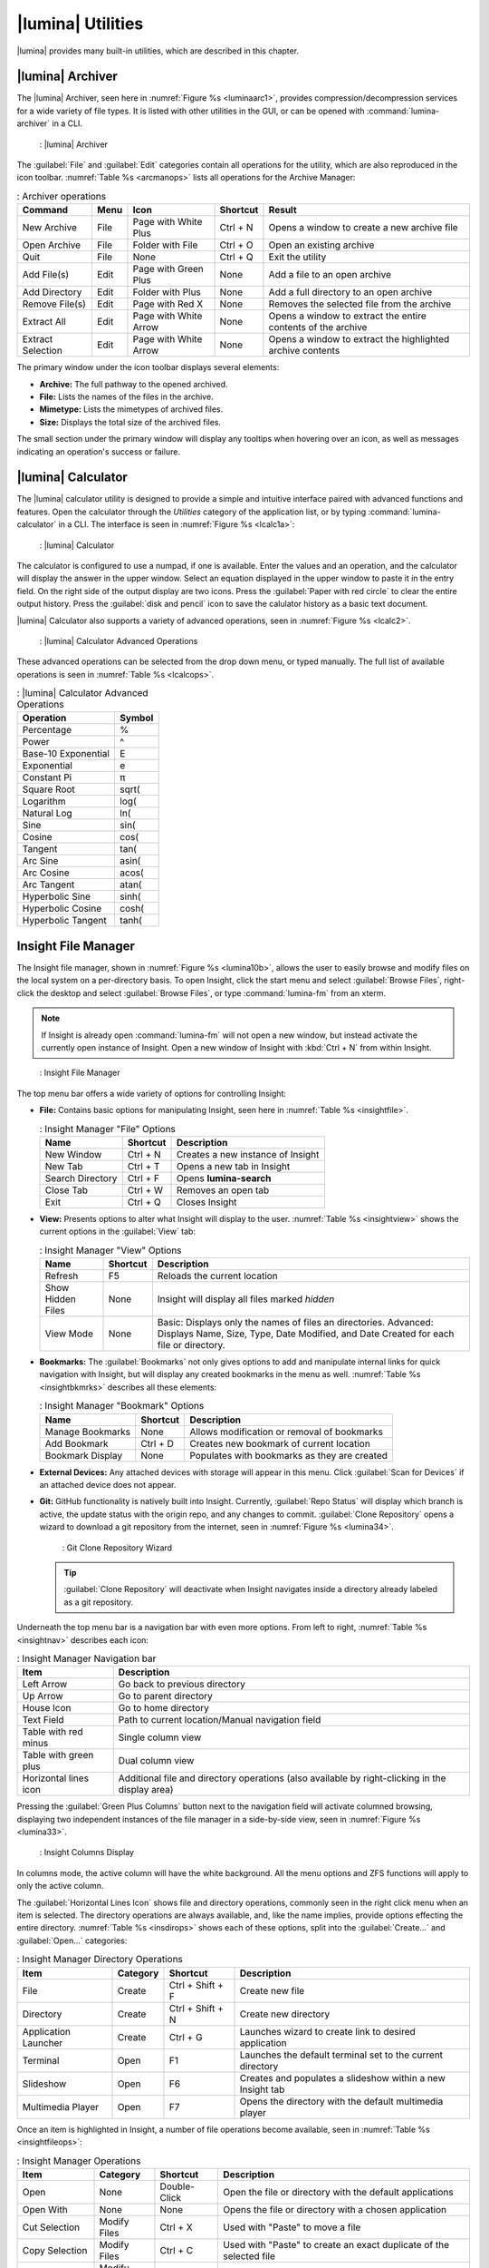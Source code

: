 .. index:: Utilities
.. _Lumina Utilities:

|lumina| Utilities
******************

|lumina| provides many built-in utilities, which are described in this
chapter.

.. index:: archiver

.. _Lumina Archiver:

|lumina| Archiver
=================

The |lumina| Archiver, seen here in :numref:`Figure %s <luminaarc1>`,
provides compression/decompression services for a wide variety of file
types. It is listed with other utilities in the GUI, or can be opened
with :command:`lumina-archiver` in a CLI.

.. _luminaarc1:

.. figure:: images/luminaarc1.png
   :scale: 100%

   : |lumina| Archiver

The :guilabel:`File` and :guilabel:`Edit` categories contain all
operations for the utility, which are also reproduced in the icon
toolbar. :numref:`Table %s <arcmanops>` lists all operations for the
Archive Manager:

.. _arcmanops:

.. table:: : Archiver operations

   +-------------------+------+-----------------------+----------+---------------------------------+
   | Command           | Menu | Icon                  | Shortcut | Result                          |
   +===================+======+=======================+==========+=================================+
   | New Archive       | File | Page with White Plus  | Ctrl + N | Opens a window to create a new  |
   |                   |      |                       |          | archive file                    |
   +-------------------+------+-----------------------+----------+---------------------------------+
   | Open Archive      | File | Folder with File      | Ctrl + O | Open an existing archive        |
   +-------------------+------+-----------------------+----------+---------------------------------+
   | Quit              | File | None                  | Ctrl + Q | Exit the utility                |
   +-------------------+------+-----------------------+----------+---------------------------------+
   | Add File(s)       | Edit | Page with Green Plus  | None     | Add a file to an open archive   |
   +-------------------+------+-----------------------+----------+---------------------------------+
   | Add Directory     | Edit | Folder with Plus      | None     | Add a full directory to an open |
   |                   |      |                       |          | archive                         |
   +-------------------+------+-----------------------+----------+---------------------------------+
   | Remove File(s)    | Edit | Page with Red X       | None     | Removes the selected file from  |
   |                   |      |                       |          | the archive                     |
   +-------------------+------+-----------------------+----------+---------------------------------+
   | Extract All       | Edit | Page with White Arrow | None     | Opens a window to extract the   |
   |                   |      |                       |          | entire contents of the archive  |
   +-------------------+------+-----------------------+----------+---------------------------------+
   | Extract Selection | Edit | Page with White Arrow | None     | Opens a window to extract the   |
   |                   |      |                       |          | highlighted archive contents    |
   +-------------------+------+-----------------------+----------+---------------------------------+

The primary window under the icon toolbar displays several elements:

* **Archive:** The full pathway to the opened archived.
* **File:** Lists the names of the files in the archive.
* **Mimetype:** Lists the mimetypes of archived files.
* **Size:** Displays the total size of the archived files.

The small section under the primary window will display any tooltips
when hovering over an icon, as well as messages indicating an
operation's success or failure.

.. index:: calculator
.. _Lumina Calculator:

|lumina| Calculator
===================

The |lumina| calculator utility is designed to provide a simple and
intuitive interface paired with advanced functions and features. Open
the calculator through the *Utilities* category of the application list,
or by typing :command:`lumina-calculator` in a CLI. The interface is
seen in :numref:`Figure %s <lcalc1a>`:

.. _lcalc1a:

.. figure:: images/lcalc1a.png
   :scale: 100%
   
   : |lumina| Calculator

The calculator is configured to use a numpad, if one is available.
Enter the values and an operation, and the calculator will display the
answer in the upper window. Select an equation displayed in the upper
window to paste it in the entry field. On the right side of the output
display are two icons. Press the :guilabel:`Paper with red circle` to
clear the entire output history. Press the :guilabel:`disk and pencil`
icon to save the calulator history as a basic text document.

|lumina| Calculator also supports a variety of advanced operations, seen
in :numref:`Figure %s <lcalc2>`.

.. _lcalc2:

.. figure:: images/lcalc2.png
   :scale: 100%
   
   : |lumina| Calculator Advanced Operations

These advanced operations can be selected from the drop down menu, or
typed manually. The full list of available operations is seen in
:numref:`Table %s <lcalcops>`.

.. _lcalcops:

.. table:: : |lumina| Calculator Advanced Operations

   +---------------------+--------+
   | Operation           | Symbol |
   +=====================+========+
   | Percentage          | %      |
   +---------------------+--------+
   | Power               | ^      |
   +---------------------+--------+
   | Base-10 Exponential | E      |
   +---------------------+--------+
   | Exponential         | e      |
   +---------------------+--------+
   | Constant Pi         | π      |
   +---------------------+--------+
   | Square Root         | sqrt(  |
   +---------------------+--------+
   | Logarithm           | log(   |
   +---------------------+--------+
   | Natural Log         | ln(    |
   +---------------------+--------+
   | Sine                | sin(   |
   +---------------------+--------+
   | Cosine              | cos(   |
   +---------------------+--------+
   | Tangent             | tan(   |
   +---------------------+--------+
   | Arc Sine            | asin(  |
   +---------------------+--------+
   | Arc Cosine          | acos(  |
   +---------------------+--------+
   | Arc Tangent         | atan(  |
   +---------------------+--------+
   | Hyperbolic Sine     | sinh(  |
   +---------------------+--------+
   | Hyperbolic Cosine   | cosh(  |
   +---------------------+--------+
   | Hyperbolic Tangent  | tanh(  |
   +---------------------+--------+
   
.. index:: file manager
.. _Insight File Manager:

Insight File Manager
====================

The Insight file manager, shown in :numref:`Figure %s <lumina10b>`,
allows the user to easily browse and modify files on the local system on
a per-directory basis. To open Insight, click the start menu and select
:guilabel:`Browse Files`, right-click the desktop and select
:guilabel:`Browse Files`, or type :command:`lumina-fm` from an xterm.

.. note:: If Insight is already open :command:`lumina-fm` will not open
   a new window, but instead activate the currently open instance of
   Insight. Open a new window of Insight with :kbd:`Ctrl + N` from
   within Insight.

.. _lumina10b:

.. figure:: images/lumina10b.png
   :scale: 100%

   : Insight File Manager

The top menu bar offers a wide variety of options for controlling
Insight:

* **File:** Contains basic options for manipulating Insight, seen here
  in :numref:`Table %s <insightfile>`.
  
  .. _insightfile:
  
  .. table:: : Insight Manager "File" Options

     +------------------+--------------+-----------------------------------+
     | **Name**         | **Shortcut** | **Description**                   |
     +==================+==============+===================================+
     | New Window       | Ctrl + N     | Creates a new instance of Insight |
     +------------------+--------------+-----------------------------------+
     | New Tab          | Ctrl + T     | Opens a new tab in Insight        |
     +------------------+--------------+-----------------------------------+
     | Search Directory | Ctrl + F     | Opens **lumina-search**           |
     +------------------+--------------+-----------------------------------+
     | Close Tab        | Ctrl + W     | Removes an open tab               |
     +------------------+--------------+-----------------------------------+
     | Exit             | Ctrl + Q     | Closes Insight                    |
     +------------------+--------------+-----------------------------------+

* **View:** Presents options to alter what Insight will display to the
  user. :numref:`Table %s <insightview>` shows the current options in
  the :guilabel:`View` tab:
  
  .. _insightview:
  
  .. table:: : Insight Manager "View" Options

     +-------------+--------------+-----------------------------------------+
     | **Name**    | **Shortcut** | **Description**                         |
     +=============+==============+=========================================+
     | Refresh     | F5           | Reloads the current location            |
     +-------------+--------------+-----------------------------------------+
     | Show Hidden | None         | Insight will display all files marked   |
     | Files       |              | *hidden*                                |
     +-------------+--------------+-----------------------------------------+
     | View Mode   | None         | Basic: Displays only the names of files |
     |             |              | an directories.                         |
     |             |              | Advanced: Displays Name, Size, Type,    |
     |             |              | Date Modified, and Date Created for     |
     |             |              | each file or directory.                 |
     +-------------+--------------+-----------------------------------------+

* **Bookmarks:** The :guilabel:`Bookmarks` not only gives options to
  add and manipulate internal links for quick navigation with Insight,
  but will display any created bookmarks in the menu as well.
  :numref:`Table %s <insightbkmrks>` describes all these elements:
  
  .. _insightbkmrks:
  
  .. table:: : Insight Manager "Bookmark" Options

     +------------------+--------------+--------------------------+
     | **Name**         | **Shortcut** | **Description**          |
     +==================+==============+==========================+
     | Manage Bookmarks | None         | Allows modification      |
     |                  |              | or removal of bookmarks  |
     +------------------+--------------+--------------------------+
     | Add Bookmark     | Ctrl + D     | Creates new bookmark of  |
     |                  |              | current location         |
     +------------------+--------------+--------------------------+
     | Bookmark Display | None         | Populates with bookmarks |
     |                  |              | as they are created      |
     +------------------+--------------+--------------------------+

* **External Devices:** Any attached devices with storage will appear
  in this menu. Click :guilabel:`Scan for Devices` if an attached device
  does not appear.

* **Git:** GitHub functionality is natively built into Insight.
  Currently, :guilabel:`Repo Status` will display which branch is
  active, the update status with the origin repo, and any changes to
  commit. :guilabel:`Clone Repository` opens a wizard to download a git
  repository from the internet, seen in :numref:`Figure %s <lumina34>`.

  .. _lumina34:

  .. figure:: images/lumina34.png

     : Git Clone Repository Wizard

  .. tip:: :guilabel:`Clone Repository` will deactivate when Insight
     navigates inside a directory already labeled as a git repository.

Underneath the top menu bar is a navigation bar with even more options.
From left to right, :numref:`Table %s <insightnav>` describes each icon:

.. _insightnav:

.. table:: : Insight Manager Navigation bar

   +------------+--------------------------------------------------+
   | **Item**   | **Description**                                  |
   +============+=====================+============================+
   | Left Arrow | Go back to previous directory                    |
   +------------+--------------------------------------------------+
   | Up Arrow   | Go to parent directory                           |
   +------------+--------------------------------------------------+
   | House Icon | Go to home directory                             |
   +------------+--------------------------------------------------+
   | Text Field | Path to current location/Manual navigation field |
   +------------+--------------------------------------------------+
   | Table with | Single column view                               |
   | red minus  |                                                  |
   +------------+--------------------------------------------------+
   | Table with | Dual column view                                 |
   | green plus |                                                  |
   +------------+--------------------------------------------------+
   | Horizontal | Additional file and directory operations (also   |
   | lines icon | available by right-clicking in the display area) |
   +------------+--------------------------------------------------+

Pressing the :guilabel:`Green Plus Columns` button next to the
navigation field will activate columned browsing, displaying two
independent instances of the file manager in a side-by-side view, seen
in :numref:`Figure %s <lumina33>`.

.. _lumina33:

.. figure:: images/lumina33.png

   : Insight Columns Display

In columns mode, the active column will have the white background. All
the menu options and ZFS functions will apply to only the active column.

The :guilabel:`Horizontal Lines Icon` shows file and directory
operations, commonly seen in the right click menu when an item is
selected. The directory operations are always available, and, like the
name implies, provide options effecting the entire directory.
:numref:`Table %s <insdirops>` shows each of these options, split into
the :guilabel:`Create...` and :guilabel:`Open...` categories:

.. _insdirops:

.. table:: : Insight Manager Directory Operations

   +-------------+--------------+------------------+-----------------------+
   | **Item**    | **Category** | **Shortcut**     | **Description**       |
   +=============+==============+==================+=======================+
   | File        | Create       | Ctrl + Shift + F | Create new file       |
   +-------------+--------------+------------------+-----------------------+
   | Directory   | Create       | Ctrl + Shift + N | Create new directory  |
   +-------------+--------------+------------------+-----------------------+
   | Application | Create       | Ctrl + G         | Launches wizard to    |
   | Launcher    |              |                  | create link to        |
   |             |              |                  | desired application   |
   +-------------+--------------+------------------+-----------------------+
   | Terminal    | Open         | F1               | Launches the default  |
   |             |              |                  | terminal set to the   |
   |             |              |                  | current directory     |
   +-------------+--------------+------------------+-----------------------+
   | Slideshow   | Open         | F6               | Creates and populates |
   |             |              |                  | a slideshow within a  |
   |             |              |                  | new Insight tab       |
   +-------------+--------------+------------------+-----------------------+
   | Multimedia  | Open         | F7               | Opens the directory   |
   | Player      |              |                  | with the default      |
   |             |              |                  | multimedia player     |
   +-------------+--------------+------------------+-----------------------+

Once an item is highlighted in Insight, a number of file operations
become available, seen in :numref:`Table %s <insightfileops>`:

.. _insightfileops:

.. table:: : Insight Manager Operations

   +------------+--------------+--------------+-------------------------+
   | **Item**   | **Category** | **Shortcut** | **Description**         |
   +============+==============+==============+=========================+
   | Open       | None         | Double-Click | Open the file or        |
   |            |              |              | directory with the      |
   |            |              |              | default applications    |
   +------------+--------------+--------------+-------------------------+
   | Open With  | None         | None         | Opens the file or       |
   |            |              |              | directory with a        |
   |            |              |              | chosen application      |
   +------------+--------------+--------------+-------------------------+
   | Cut        | Modify Files | Ctrl + X     | Used with "Paste" to    |
   | Selection  |              |              | move a file             |
   +------------+--------------+--------------+-------------------------+
   | Copy       | Modify Files | Ctrl + C     | Used with "Paste" to    |
   | Selection  |              |              | create an exact         |
   |            |              |              | duplicate of the        |
   |            |              |              | selected file           |
   +------------+--------------+--------------+-------------------------+
   | Rename     | Modify Files | F2           | Allows changing the     |
   |            |              |              | title of the selection  |
   +------------+--------------+--------------+-------------------------+
   | Delete     | Modify Files | Del          | Removes the selection   |
   | Selection  |              |              | from the system         |
   +------------+--------------+--------------+-------------------------+
   | Checksums  | View Files   | None         | Displays the file's     |
   |            |              |              | checksum                |
   +------------+--------------+--------------+-------------------------+
   | Properties | View Files   | None         | Displays the file       |
   |            |              |              | information of the      |
   |            |              |              | selection               |
   +------------+--------------+--------------+-------------------------+
   | Paste      | None         | Ctrl + V     | Used with "Cut" or      |
   |            |              |              | "Copy" to move or clone |
   |            |              |              | files and directories   |
   +------------+--------------+--------------+-------------------------+

The final element to the upper Insight menus, if configured, is the ZFS
snapshot bar, seen as the long blue line in :ref:`Insight <lumina10b>`.
If the system is formatted with ZFS and snapshots of the current
directory are available, this bar allows the user to view the current
directory from previous snapshots. In other words, the user can see past
instances of the directory, as long as ZFS is configured to take
periodic snapshots.

Snapshots are organized with oldest to newest snapshots displayed on the
line from left to right. The text box on the left side of the blue line
shows the active snapshot. Click the text box to view the other
snapshots and choose which snapshots to activate. A slider also exists
which can be used to move the directory back and forward in time,
according to the saved snapshots. The left and right arrows can also be
used for this function.

Underneath the viewing area of Insight are :guilabel:`Magnifying Glass`
icons, used to increase or decrease the size of the objects to display.
Also, the bottom left corner will display tooltips about the highlighted
object or other relevant information.

.. index:: Lumina File Information
.. _Lumina File Information:

|lumina| File Information
=========================

The :command:`lumina-fileinfo` utility can be used to open a graphical
window summarizing the size, permissions and ownership, creation time,
and last modification time of the specified file or directory. In the
example shown in in :numref:`Figure %s <file1a>`, the user has typed
:command:`lumina-fileinfo Downloads` from a terminal
window to view the file information of their :file:`~/Downloads`
directory.

.. _file1a:

.. figure:: images/file1a.png
   :scale: 100%  

   : Sample File Information

.. index:: Lumina Information
.. _Lumina Information:

|lumina| Information
====================

This utility provides information about the installed version of
|lumina|, as well as the license, acknowledgements, and project links.
To launch this utility, right-click the desktop and select
:menuselection:`Preferences --> About Lumina`, click the start menu then
the question mark icon in :guilabel:`Preferences`, or type
:command:`lumina-info` in a terminal window. An example is shown in
:numref:`Figure %s <about1c>`.

.. _about1c:

.. figure:: images/about1c.png
   :scale: 100%

   : About |lumina|

The :guilabel:`General` tab contains a variety of information:

* **Desktop Version:** Indicates the version of |lumina|.

* **OS Build:** Indicates the operating system used to build this
  version of |lumina|.

* **Qt Version:** Click :guilabel:`View Information` to display the QT
  version and its license.

* **Lumina Website:** Click :guilabel:`Lumina Website` to open
  `<http://lumina-desktop.org/>`_ in the default web browser.

* **Ask the Community:** Click :guilabel:`Ask the Community` to open
  `<https://webchat.freenode.net/?channels=%23lumina-desktop>`_, a
  chat channel dedicated to |lumina| with many friendly and helpful
  users.
  
* **Source Repository:** Click :guilabel:`Source Repository` to open
  `<https://github.com/trueos/lumina>`_ in the default web browser.

* **Report a Bug:** Click :guilabel:`Bug Reports` to open
  `<https://bugs.pcbsd.org/projects/pcbsd>`_ in the default web browser.
  Refer to :ref:`Report a Bug` for instructions on how to submit a bug
  report.

The :guilabel:`License` tab contains the license text for |lumina|.
|lumina| is licensed under a
`3-clause BSD license <https://github.com/trueos/lumina/blob/master/LICENSE>`_.

The :guilabel:`Acknowledgements` tab contains the following:

* **Project Lead:** The name of the Project's lead developer. Click the
  name to open his or her profile on GitHub in the default web browser.

* **Contributors:** Click :guilabel:`Open in web browser` link to open
  `<https://github.com/trueos/lumina/graphs/contributors>`_.

* **Sponsors:** lists the official sponsors of the |lumina| Project.

.. index:: application launcher
.. _Lumina Open:

|lumina| Open
=============

To open a file, directory, or URL from the command line, type
:command:`lumina-open` followed by the full path to the file or the URL.
This utility will look for an appropriate application to use to open the
specified file or URL. If there is no default application registered for
the input type, a small dialog will prompt the user to select which
application to use, and optionally set it as the default application for
this file type. As seen in the example shown in
:numref:`Figure %s <lumina11b>`, this dialog organizes the available
applications into three types:

.. _lumina11b:

.. figure:: images/lumina11b.png
   :scale: 100%

   : |lumina| Open

* **Preferred:** These applications have registered their Mime type with
  the system and can open that type of file. Also included are any
  applications that have been used to open this type of file before as
  it keeps track of the last three applications used for that file type.

* **Available:** Displays all the applications installed on the system,
  organized by category and name.

* **Custom:** The user can manually type in the binary name or path of
  the application to use. A search button is also available for the
  user to graphically search the system for the binary. Whenever text
  is entered, a check is performed to determine if it is a valid
  binary and the icon will change between a :guilabel:`green checkmark`
  or a :guilabel:`red X` as appropriate.

.. index:: screenshot
.. _Lumina Screenshot:

|lumina| Screenshot
===================

This utility can be used to take screenshots of the desktop or selected
window and save them as PNG image files. To launch this utility, click
the start menu and select
:menuselection:`Browse Applications --> Utility --> Lumina Screenshot`,
right-click the desktop and select
:menuselection:`Applications --> Utility --> Lumina Screenshot`, type
:command:`lumina-screenshot` from a terminal window, or press
:kbd:`Print Screen`.

On the :guilabel:`New Screenshot` tab, seen here in
:numref:`Figure %s <lumina25a>`, options are available to fine tune the
screenshot:

.. _lumina25a:

.. figure:: images/lumina25a.png
   :scale: 100%

   : New Screenshot Tab

* **Entire Session:** Captures the entire screen.

* **Single Screen:** In a multi-monitor setup, the screen number can be
  selected for the screenshot.

* **Single Window:** Captures a selected window. Choose
  :guilabel:`Single Window`, click :guilabel:`Take Screenshot`, and
  click the desired window. The :guilabel:`Include Borders` checkbox
  can be used to determine whether or not the utility will take a
  screenshot of the window with its border frame.
  
* **Delay:** Choose the number of seconds to delay the screenshot. This
  can be used to give more time to prepare the screenshot. For example,
  designating a five second delay on a screenshot will give the user
  time to open a temporary menu or hover over an icon, allowing the
  screenshot to include difficult elements to capture.

There are three options for taking a screenshot: clicking
:guilabel:`Take Screenshot` in the lower-right corner of |lumina|
Screenshot, pressing :kbd:`Ctrl+N`, or selecting
:menuselection:`File --> Take Screenshot`.

After capturing a screenshot, the :guilabel:`View/Edit` tab, seen here
in :numref:`Figure %s <lumina9b>`, provides additional options for
manipulating the screenshot:

.. _lumina9b:

.. figure:: images/lumina9b.png
   :scale: 100%

   : View/Edit Tab

* **Image Preview:** Displays the captured screenshot. Right-click
  the image to view options for zooming in or out. Click and drag across
  the image to highlight an area which can be cropped by pressing
  :guilabel:`Crop` in the lower-right corner. Click again on the image
  to remove a highlighted area.

* **Zoom Slider:** The left side of the :guilabel:`Image Preview` area
  contains the :guilabel:`Zoom Slider`. This tool adjusts the zoom level
  of the captured image as a percentage value. Click the
  :guilabel:`white square` and move the mouse up or down to adjust the
  image scaling. Alternately, mouse over the slider area and use the
  scroll wheel to adjust the scaling.

* **Save As:** Press :guilabel:`Save As` to open a window to specify the
  filename and location for saving the screenshot.

* **Launch Editor:** :guilabel:`Launch Editor` opens a selectable
  image manipulation program.

Additionally, click :menuselection:`File --> Quick Save` to
automatically save the screenshot to the default :file:`/Pictures`
directory and open a window to select an image manipulation program.

.. index:: search
.. _Lumina Search:

|lumina| Search
===============
  
|lumina| Search provides options to find and launch applications or to
quickly search for files and directories. The ***** wildcard can be used
in the search terms and the search will include hidden files if the
search term starts with a dot (**.**).

To start this utility, type :command:`lumina-search`, press
:kbd:`Alt + F2`, or go to the start menu and press
:menuselection:`Browse Applications --> Utility --> Lumina Search`.
:numref:`Figure %s <lumina13b>` shows a screenshot of this utility.

.. _lumina13b:

.. figure:: images/lumina13b.png
   :scale: 100%

   : Search for Applications

To open an application, begin to type its name into the search field
(selected by default). The box below the selected :guilabel:`Applications`
button will display any matching application names. Select the desired
application and click :guilabel:`Launch Item` to open it.

Click :guilabel:`Files or Directories` to change the screen slightly,
as seen in :numref:`Figure %s <lumina26>`.

.. _lumina26:

.. figure:: images/lumina26.png
   :scale: 100%

   : Search for Files

By default, a :guilabel:`Files or Directories` search is limited to the
user's home directory, as indicated by the :guilabel:`Search: ~` at the
bottom of the screen. :guilabel:`Smart: Off` indicates every
subdirectory is included in the search, with no exlusions. Once
subdirectories have been added to the exclusion list, :guilabel:`Smart:`
will switch to :guilabel:`On`, and the excluded subdirectories will be
shown on the :guilabel:`Search:` section of the menu. To add additional
search directories or to exclude subdirectories, click the
:guilabel:`wrench` icon to see the screen shown in
:numref:`Figure %s <lumina14a>`.

.. _lumina14a:

.. figure:: images/lumina14a.png
   :scale: 100%

   : Search Configuration

Click the :guilabel:`blue folder` icon to change the starting search
directory. For example, select :guilabel:`Computer`, then
:guilabel:`/` from the :guilabel:`Select Search Directory` screen to
search the entire contents of the computer. Click :guilabel:`+` to add
directories to an exclusion list for searching. Delete an exclusion by
highlighting its entry and clicking :guilabel:`-`. The
:guilabel:`Save as Defaults` option is selected by default. Uncheck
this option to return the all customized search settings back to their
defaults after closing the menu.

.. index:: textedit
.. _Lumina Text Editor:

|lumina| Text Editor
====================

The :command:`lumina-textedit` utility is a plaintext editor with a
number of basic options. :numref:`Figure %s: <lumina23>`
shows the editor with no file opened.

.. note:: Typing :command:`lte` in the command line will also open the
   |lumina| Text Editor.

.. _lumina23:

.. figure:: images/lumina23.png
   :scale: 100%

   : |lumina| Text Edit

Clicking :guilabel:`File` will present options to create **New File**,
**Open File**, **Close File**, **Save file**, **Save File As**, and
**Close**. Click :guilabel:`Edit` to open options to **Find** and
**Replace**, also usable with :kbd:`Ctrl-F` and :kbd:`Ctrl-R`,
respectively. The :guilabel:`View` tab can be used to alter
**Syntax Highlighting**, **Line Numbers**, **Wrap Lines**, and
**Customize Colors**. By default, brackets are highlighted, lines are
numbered, and words will wrap dynamically with the edge of the window.
Additionally, selecting :guilabel:`Customize "Colors` gives the option
to alter all the default text and highlight colors, seen in
:numref:`Figure %s <lumina32>`.

.. _lumina32:

.. figure:: images/lumina32.png
   :scale: 100%

   : Customize Colors

.. index:: Xconfig
.. _Lumina Xconfig:

|lumina| Xconfig
================

The :command:`lumina-xconfig` utility is a graphical front-end to the
:command:`xrandr` command line utility. It provides the ability to probe
and manage any number of attached monitors. To start this utility,
right-click the desktop and select :menuselection:`Preferences --> Display`
or type :command:`lumina-xconfig` from a terminal window. This will open
a screen similar to the one shown in :numref:`Figure %s <lumina15a>`.

.. _lumina15a:

.. figure:: images/lumina15a.png
   :scale: 100%

   : Configuring Monitors

In this example, two display inputs are attached to the system and their
current screen resolutions are displayed. If the display input supports
multiple resolutions, they will appear in the :guilabel:`Resolution`
drop-down menu to select a different resolution.

If another display input is attached, the :guilabel:`Add Screen` tab is
activated so the new input's resolution can be configured. Also, the
user can select whether or not it should be the default input.